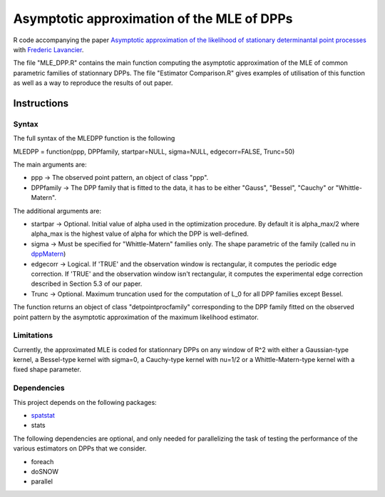 Asymptotic approximation of the MLE of DPPs
===========================================

R code accompanying the paper `Asymptotic approximation of the likelihood of 
stationary determinantal point processes <https://arxiv.org/abs/2103.02310>`_ with 
`Frederic Lavancier <https://github.com/lavancier-f>`_.

The file "MLE_DPP.R" contains the main function computing the asymptotic approximation of the MLE
of common parametric families of stationnary DPPs. The file "Estimator Comparison.R" gives examples
of utilisation of this function as well as a way to reproduce the results of out paper.

Instructions
------------

Syntax
~~~~~~

The full syntax of the MLEDPP function is the following

MLEDPP = function(ppp, DPPfamily, startpar=NULL, sigma=NULL, edgecorr=FALSE, Trunc=50)

The main arguments are:

- ppp -> The observed point pattern, an object of class "ppp".
- DPPfamily -> The DPP family that is fitted to the data, it has to be either "Gauss", "Bessel", "Cauchy" or "Whittle-Matern".

The additional arguments are:

- startpar -> Optional. Initial value of alpha used in the optimization procedure. By default it is alpha_max/2 where alpha_max is the highest value of alpha for which the DPP is well-defined.
- sigma -> Must be specified for "Whittle-Matern" families only. The shape parametric of the family (called nu in `dppMatern <https://rdrr.io/cran/spatstat.core/man/dppMatern.html>`__)
- edgecorr -> Logical. If 'TRUE' and the observation window is rectangular, it computes the periodic edge correction. If 'TRUE' and the observation window isn't rectangular, it computes the experimental edge correction described in Section 5.3 of our paper.
- Trunc -> Optional. Maximum truncation used for the computation of L_0 for all DPP families except Bessel.

The function returns an object of class "detpointprocfamily" corresponding to the DPP family fitted
on the observed point pattern by the asymptotic approximation of the maximum likelihood estimator.

Limitations
~~~~~~~~~~~

Currently, the approximated MLE is coded for stationnary DPPs on any window of R^2 with either a Gaussian-type kernel, a Bessel-type kernel with sigma=0, a Cauchy-type kernel with nu=1/2 or a Whittle-Matern-type kernel with a fixed shape parameter.

Dependencies
~~~~~~~~~~~~

This project depends on the following packages:

-  `spatstat <https://github.com/spatstat/spatstat>`__
-  stats

The following dependencies are optional, and only needed for parallelizing the task of testing the
performance of the various estimators on DPPs that we consider.

-  foreach
-  doSNOW
-  parallel

